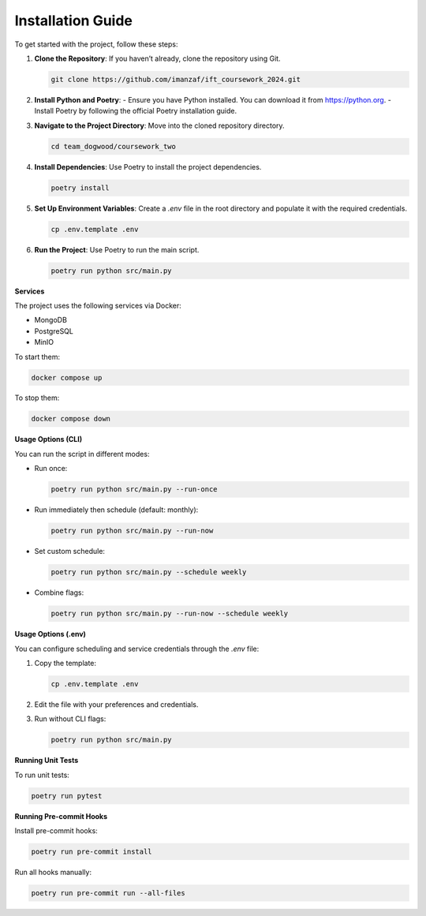 Installation Guide
==================

To get started with the project, follow these steps:

1. **Clone the Repository**: If you haven’t already, clone the repository using Git.

   .. code-block:: bash

      git clone https://github.com/imanzaf/ift_coursework_2024.git

2. **Install Python and Poetry**:
   - Ensure you have Python installed. You can download it from https://python.org.
   - Install Poetry by following the official Poetry installation guide.

3. **Navigate to the Project Directory**: Move into the cloned repository directory.

   .. code-block:: bash

      cd team_dogwood/coursework_two

4. **Install Dependencies**: Use Poetry to install the project dependencies.

   .. code-block:: bash

      poetry install

5. **Set Up Environment Variables**: Create a `.env` file in the root directory and populate it with the required credentials.

   .. code-block:: bash

      cp .env.template .env

6. **Run the Project**: Use Poetry to run the main script.

   .. code-block:: bash

      poetry run python src/main.py

**Services**

The project uses the following services via Docker:

- MongoDB
- PostgreSQL
- MinIO

To start them:

.. code-block:: bash

   docker compose up

To stop them:

.. code-block:: bash

   docker compose down

**Usage Options (CLI)**

You can run the script in different modes:

- Run once:

  .. code-block:: bash

     poetry run python src/main.py --run-once

- Run immediately then schedule (default: monthly):

  .. code-block:: bash

     poetry run python src/main.py --run-now

- Set custom schedule:

  .. code-block:: bash

     poetry run python src/main.py --schedule weekly

- Combine flags:

  .. code-block:: bash

     poetry run python src/main.py --run-now --schedule weekly

**Usage Options (.env)**

You can configure scheduling and service credentials through the `.env` file:

1. Copy the template:

   .. code-block:: bash

      cp .env.template .env

2. Edit the file with your preferences and credentials.

3. Run without CLI flags:

   .. code-block:: bash

      poetry run python src/main.py

**Running Unit Tests**

To run unit tests:

.. code-block:: bash

   poetry run pytest

**Running Pre-commit Hooks**

Install pre-commit hooks:

.. code-block:: bash

   poetry run pre-commit install

Run all hooks manually:

.. code-block:: bash

   poetry run pre-commit run --all-files
